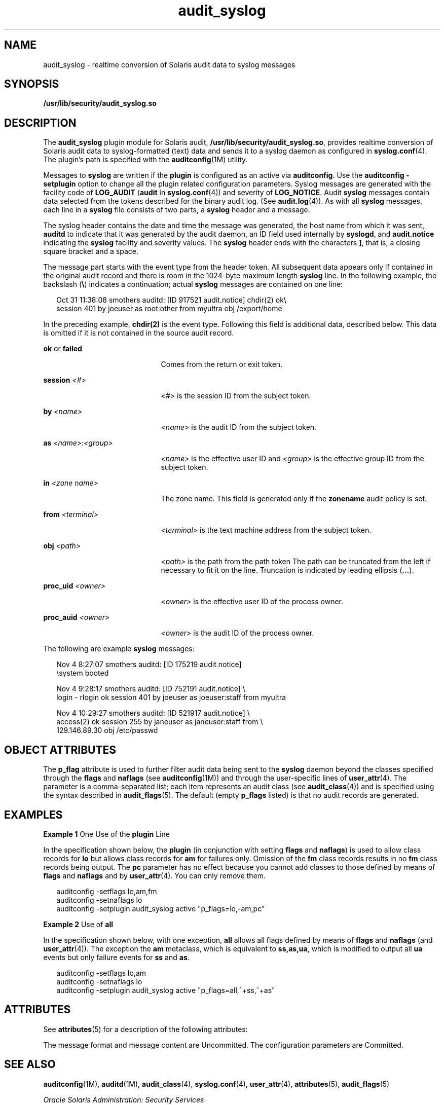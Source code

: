 '\" te
.\" Copyright (c) 2008, 2010, Oracle and/or its affiliates. All rights reserved.
.TH audit_syslog 5 "22 Jun 2010" "SunOS 5.11" "Standards, Environments, and Macros"
.SH NAME
audit_syslog \- realtime conversion of Solaris audit data to syslog messages
.SH SYNOPSIS
.LP
.nf
\fB/usr/lib/security/audit_syslog.so\fR
.fi

.SH DESCRIPTION
.sp
.LP
The \fBaudit_syslog\fR plugin module for Solaris audit, \fB/usr/lib/security/audit_syslog.so\fR, provides realtime conversion of Solaris audit data to syslog-formatted (text) data and sends it to a syslog daemon as configured in \fBsyslog.conf\fR(4). The plugin's path is specified with the \fBauditconfig\fR(1M) utility.
.sp
.LP
Messages to \fBsyslog\fR are written if the \fBplugin\fR is configured as an active via \fBauditconfig\fR. Use the \fBauditconfig\fR \fB-setplugin\fR option to change all the plugin related configuration parameters. Syslog messages are generated with the facility code of \fBLOG_AUDIT\fR (\fBaudit\fR in \fBsyslog.conf\fR(4)) and severity of \fBLOG_NOTICE\fR. Audit \fBsyslog\fR messages contain data selected from the tokens described for the binary audit log. (See \fBaudit.log\fR(4)). As with all \fBsyslog\fR messages, each line in a \fBsyslog\fR file consists of two parts, a \fBsyslog\fR header and a message.
.sp
.LP
The syslog header contains the date and time the message was generated, the host name from which it was sent, \fBauditd\fR to indicate that it was generated by the audit daemon, an ID field used internally by \fBsyslogd\fR, and \fBaudit.notice\fR indicating the \fBsyslog\fR facility and severity values. The \fBsyslog\fR header ends with the characters \fB]\fR, that is, a closing square bracket and a space.
.sp
.LP
The message part starts with the event type from the header token. All subsequent data appears only if contained in the original audit record and there is room in the 1024-byte maximum length \fBsyslog\fR line. In the following example, the backslash (\fB\e\fR) indicates a continuation; actual \fBsyslog\fR messages are contained on one line:
.sp
.in +2
.nf
Oct 31 11:38:08 smothers auditd: [ID 917521 audit.notice] chdir(2) ok\e
session 401 by joeuser as root:other from myultra obj /export/home
.fi
.in -2
.sp

.sp
.LP
In the preceding example, \fBchdir(2)\fR is the event type. Following this field is additional data, described below. This data is omitted if it is not contained in the source audit record.
.sp
.ne 2
.mk
.na
\fB\fBok\fR or \fBfailed\fR\fR
.ad
.RS 21n
.rt  
Comes from the return or exit token.
.RE

.sp
.ne 2
.mk
.na
\fB\fBsession \fI<#>\fR\fR\fR
.ad
.RS 21n
.rt  
\fI<#>\fR is the session ID from the subject token.
.RE

.sp
.ne 2
.mk
.na
\fB\fBby \fI<name>\fR\fR\fR
.ad
.RS 21n
.rt  
\fI<name>\fR is the audit ID from the subject token.
.RE

.sp
.ne 2
.mk
.na
\fB\fBas \fI<name>\fR:\fI<group>\fR\fR\fR
.ad
.RS 21n
.rt  
\fI<name>\fR is the effective user ID and \fI<group>\fR is the effective group ID from the subject token.
.RE

.sp
.ne 2
.mk
.na
\fB\fBin\fR \fI<zone name>\fR\fR
.ad
.RS 21n
.rt  
The zone name. This field is generated only if the \fBzonename\fR audit policy is set.
.RE

.sp
.ne 2
.mk
.na
\fB\fBfrom \fI<terminal>\fR\fR\fR
.ad
.RS 21n
.rt  
\fI<terminal>\fR is the text machine address from the subject token.
.RE

.sp
.ne 2
.mk
.na
\fB\fBobj \fI<path>\fR\fR\fR
.ad
.RS 21n
.rt  
\fI<path>\fR is the path from the path token The path can be truncated from the left if necessary to fit it on the line. Truncation is indicated by leading ellipsis (\fB\&...\fR).
.RE

.sp
.ne 2
.mk
.na
\fB\fBproc_uid \fI<owner>\fR\fR\fR
.ad
.RS 21n
.rt  
\fI<owner>\fR is the effective user ID of the process owner.
.RE

.sp
.ne 2
.mk
.na
\fB\fBproc_auid \fI<owner>\fR\fR\fR
.ad
.RS 21n
.rt  
\fI<owner>\fR is the audit ID of the process owner.
.RE

.sp
.LP
The following are example \fBsyslog\fR messages:
.sp
.in +2
.nf
Nov  4  8:27:07 smothers auditd: [ID 175219 audit.notice] 
\esystem booted

Nov  4  9:28:17 smothers auditd: [ID 752191 audit.notice] \e
login - rlogin ok session 401 by joeuser as joeuser:staff from myultra

Nov  4 10:29:27 smothers auditd: [ID 521917 audit.notice] \e
access(2) ok session 255 by janeuser as janeuser:staff from  \e
129.146.89.30 obj /etc/passwd
.fi
.in -2
.sp

.SH OBJECT ATTRIBUTES
.sp
.LP
The \fBp_flag\fR attribute is used to further filter audit data being sent to the \fBsyslog\fR daemon beyond the classes specified through the \fBflags\fR and \fBnaflags\fR (see \fBauditconfig\fR(1M)) and through the user-specific lines of \fBuser_attr\fR(4). The parameter is a comma-separated list; each item represents an audit class (see \fBaudit_class\fR(4)) and is specified using the syntax described in \fBaudit_flags\fR(5). The default (empty \fBp_flags\fR listed) is that no audit records are generated.
.SH EXAMPLES
.LP
\fBExample 1 \fROne Use of the \fBplugin\fR Line
.sp
.LP
In the specification shown below, the \fBplugin\fR (in conjunction with setting \fBflags\fR and \fBnaflags\fR) is used to allow class records for \fBlo\fR but allows class records for \fBam\fR for failures only. Omission of the \fBfm\fR class records results in no \fBfm\fR class records being output. The \fBpc\fR parameter has no effect because you cannot add classes to those defined by means of \fBflags\fR and \fBnaflags\fR and by \fBuser_attr\fR(4). You can only remove them.

.sp
.in +2
.nf
auditconfig -setflags lo,am,fm
auditconfig -setnaflags lo
auditconfig -setplugin audit_syslog active "p_flags=lo,-am,pc"
.fi
.in -2
.sp

.LP
\fBExample 2 \fRUse of \fBall\fR
.sp
.LP
In the specification shown below, with one exception, \fBall\fR allows all flags defined by means of \fBflags\fR and \fBnaflags\fR (and \fBuser_attr\fR(4)). The exception the \fBam\fR metaclass, which is equivalent to \fBss,as,ua\fR, which is modified to output all \fBua\fR events but only failure events for \fBss\fR and \fBas\fR.

.sp
.in +2
.nf
auditconfig -setflags lo,am
auditconfig -setnaflags lo
auditconfig -setplugin audit_syslog active "p_flags=all,^+ss,^+as"
.fi
.in -2
.sp

.SH ATTRIBUTES
.sp
.LP
See \fBattributes\fR(5) for a description of the following attributes:
.sp

.sp
.TS
tab() box;
cw(2.75i) |cw(2.75i) 
lw(2.75i) |lw(2.75i) 
.
\fBATTRIBUTE TYPE\fR\fBATTRIBUTE VALUE\fR
_
MT LevelMT-Safe
_
Interface StabilitySee below.
.TE

.sp
.LP
The message format and message content are Uncommitted. The configuration parameters are Committed.
.SH SEE ALSO
.sp
.LP
\fBauditconfig\fR(1M), \fBauditd\fR(1M), \fBaudit_class\fR(4), \fBsyslog.conf\fR(4), \fBuser_attr\fR(4), \fBattributes\fR(5), \fBaudit_flags\fR(5)
.sp
.LP
\fIOracle Solaris Administration: Security Services\fR
.SH NOTES
.sp
.LP
Activating the \fBaudit_syslog\fR \fBplugin\fR requires that \fB/etc/syslog.conf\fR is configured to store \fBsyslog\fR messages of facility \fBaudit\fR and severity \fBnotice\fR or above in a file intended for Solaris audit records. An example of such a line in \fBsyslog.conf\fR is:
.sp
.in +2
.nf
audit.notice                /var/audit/audit.log
.fi
.in -2
.sp

.sp
.LP
Messages from \fBsyslog\fR are sent to remote \fBsyslog\fR servers by means of UDP, which does not guarantee delivery or ensure the correct order of arrival of messages.
.sp
.LP
If the parameters specified for the \fBplugin\fR line result in no classes being preselected, an error is reported by means of a \fBsyslog\fR alert with the \fBLOG_DAEMON\fR facility code.
.sp
.LP
The time field in the \fBsyslog\fR header is generated by \fBsyslog\fR(3C) and only approximates the time given in the binary audit log. Normally the time field shows the same whole second or at most a few seconds difference.
